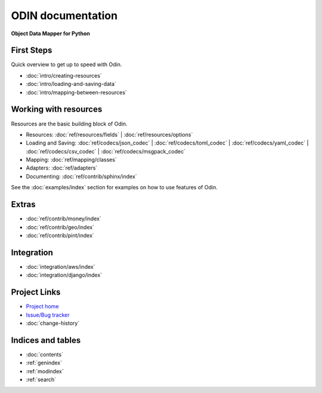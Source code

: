 ##################
ODIN documentation
##################

**Object Data Mapper for Python**

First Steps
***********

Quick overview to get up to speed with Odin.

* :doc:`intro/creating-resources`
* :doc:`intro/loading-and-saving-data`
* :doc:`intro/mapping-between-resources`

Working with resources
**********************

Resources are the basic building block of Odin.

* Resources: :doc:`ref/resources/fields` | :doc:`ref/resources/options`
* Loading and Saving: :doc:`ref/codecs/json_codec` | :doc:`ref/codecs/toml_codec` | :doc:`ref/codecs/yaml_codec` | :doc:`ref/codecs/csv_codec` | :doc:`ref/codecs/msgpack_codec`
* Mapping: :doc:`ref/mapping/classes`
* Adapters: :doc:`ref/adapters`
* Documenting: :doc:`ref/contrib/sphinx/index`

See the :doc:`examples/index` section for examples on how to use features of Odin.

Extras
******

* :doc:`ref/contrib/money/index`
* :doc:`ref/contrib/geo/index`
* :doc:`ref/contrib/pint/index`

Integration
***********

* :doc:`integration/aws/index`
* :doc:`integration/django/index`

Project Links
*************

* `Project home <https://github.com/python-odin/odin>`_
* `Issue/Bug tracker <https://github.com/python-odin/odin/issues>`_
* :doc:`change-history`

Indices and tables
******************

* :doc:`contents`
* :ref:`genindex`
* :ref:`modindex`
* :ref:`search`
